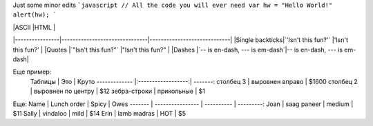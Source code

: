 Just some minor edits
```javascript
// All the code you will ever need
var hw = "Hello World!"
alert(hw);
```

|                |ASCII                          |HTML                         |
|----------------|-------------------------------|-----------------------------|
|Single backticks|`'Isn't this fun?'`            |'Isn't this fun?'            |
|Quotes          |`"Isn't this fun?"`            |"Isn't this fun?"            |
|Dashes          |`-- is en-dash, --- is em-dash`|-- is en-dash, --- is em-dash|

Еще пример:
 Таблицы | Это | Круто 
 ------------- |:------------------:| -------:
 столбец 3 | выровнен вправо | $1600 
 столбец 2 | выровнен по центру | $12 
 зебра-строки | прикольные | $1 
Еще:
Name | Lunch order | Spicy      | Owes
------- | ---------------- | ---------- | ---------:
Joan  | saag paneer | medium | $11
Sally  | vindaloo        | mild       | $14
Erin   | lamb madras | HOT      | $5
